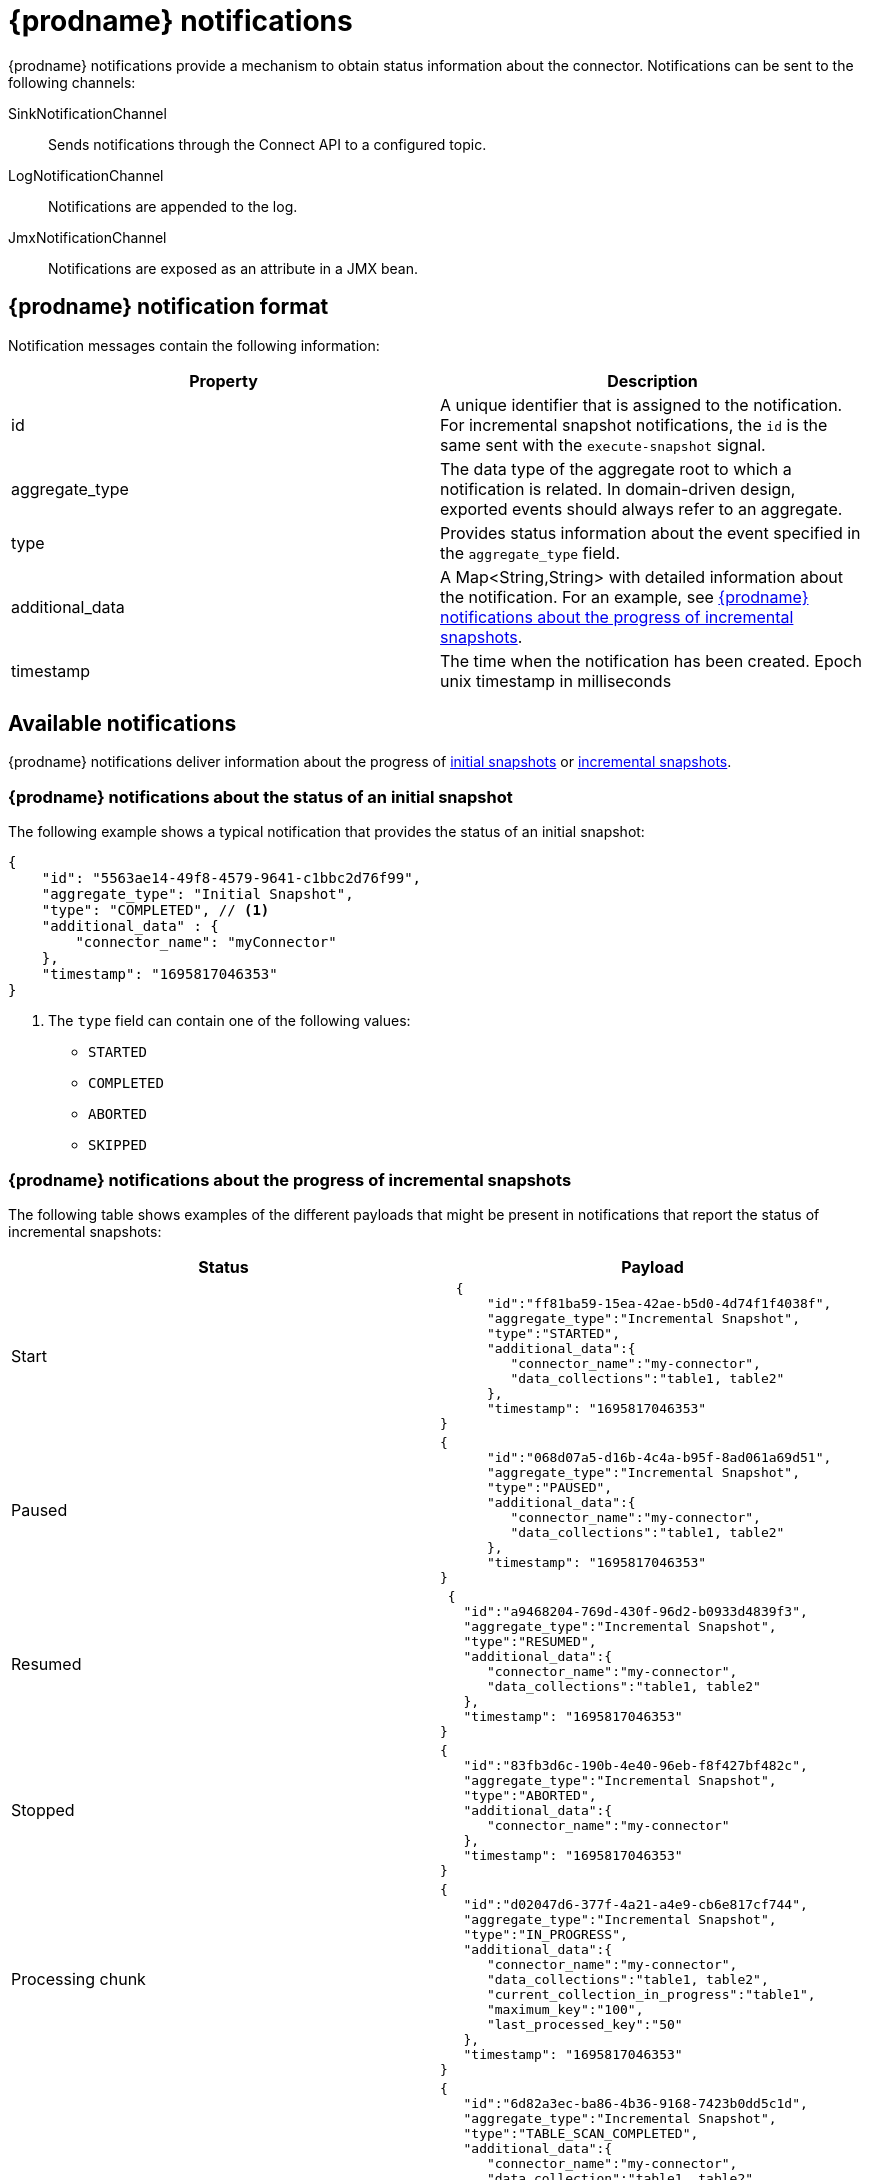 // Category: debezium-using
// Type: assembly
// Title: Configuring notifications to report connector status
// ModuleID: configuring-notifications-to-report-connector-status
[id="debezium-notification"]
= {prodname} notifications
ifdef::community[]
:toc:
:toc-placement: macro
:linkattrs:
:icons: font
:source-highlighter: highlight.js

toc::[]

== Overview
endif::community[]

{prodname} notifications provide a mechanism to obtain status information about the connector.
Notifications can be sent to the following channels:

SinkNotificationChannel:: Sends notifications through the Connect API to a configured topic.
LogNotificationChannel:: Notifications are appended to the log.
JmxNotificationChannel:: Notifications are exposed as an attribute in a JMX bean.
ifdef::community[]
Custom:: Notifications are sent to a xref:debezium-notification-custom-channel[custom channel] that you implement.
endif::community[]
ifdef::product[]
For details about {prodname} notifications, see the following topics::

* xref:debezium-notifications-description-of-the-format-of-debezium-notifications[]
* xref:debezium-notifications-types-of-debezium-notifications[]
* xref:debezium-notifications-enabling-debezium-to-emit-events-to-notification-channels[]
//   * xref:debezium-notification-custom-channel[]
endif::product[]

// Type: concept
// ModuleID: debezium-notifications-description-of-the-format-of-debezium-notifications
// Title: Description of the format of {prodname} notifications
[id="debezium-notification-format"]
== {prodname} notification format

Notification messages contain the following information:

|===
|Property |Description

|id
|A unique identifier that is assigned to the notification. For incremental snapshot notifications, the `id` is the same sent with the `execute-snapshot` signal.

|aggregate_type
|The data type of the aggregate root to which a notification is related.
In domain-driven design, exported events should always refer to an aggregate.

|type
|Provides status information about the event specified in the `aggregate_type` field.

|additional_data
|A Map<String,String> with detailed information about the notification.
For an example, see xref:debezium-notifications-about-the-progress-of-incremental-snapshots[{prodname} notifications about the progress of incremental snapshots].

|timestamp
|The time when the notification has been created. Epoch unix timestamp in milliseconds
|===

// Type: assembly
// Title: Types of {prodname} notifications
// ModuleID: debezium-notifications-types-of-debezium-notifications
[id="debezium-available-notifications"]
== Available notifications

{prodname} notifications deliver information about the progress of xref:debezium-notifications-about-the-status-of-an-initial-snapshot[initial snapshots] or xref:debezium-notifications-about-the-progress-of-incremental-snapshots[incremental snapshots].

// Title: Example: {prodname} notification that reports on the status of an initial snapshot
[id="debezium-notifications-about-the-status-of-an-initial-snapshot"]
=== {prodname} notifications about the status of an initial snapshot

The following example shows a typical notification that provides the status of an initial snapshot:

[source, json]
----
{
    "id": "5563ae14-49f8-4579-9641-c1bbc2d76f99",
    "aggregate_type": "Initial Snapshot",
    "type": "COMPLETED", // <1>
    "additional_data" : {
        "connector_name": "myConnector"
    },
    "timestamp": "1695817046353"
}
----

<1> The `type` field can contain one of the following values:

* `STARTED`
* `COMPLETED`
* `ABORTED`
* `SKIPPED`

// Type: reference
// Title: Example: {prodname} notifications that report on the progress of incremental snapshots
[id="debezium-notifications-about-the-progress-of-incremental-snapshots"]
=== {prodname} notifications about the progress of incremental snapshots

The following table shows examples of the different payloads that might be present in notifications that report the status of incremental snapshots:

|===
|Status|Payload

|Start
a|[source, json]
----
  {
      "id":"ff81ba59-15ea-42ae-b5d0-4d74f1f4038f",
      "aggregate_type":"Incremental Snapshot",
      "type":"STARTED",
      "additional_data":{
         "connector_name":"my-connector",
         "data_collections":"table1, table2"
      },
      "timestamp": "1695817046353"
}
----
|Paused
a|[source, json]
----
{
      "id":"068d07a5-d16b-4c4a-b95f-8ad061a69d51",
      "aggregate_type":"Incremental Snapshot",
      "type":"PAUSED",
      "additional_data":{
         "connector_name":"my-connector",
         "data_collections":"table1, table2"
      },
      "timestamp": "1695817046353"
}
----
|Resumed
a|[source, json]
----
 {
   "id":"a9468204-769d-430f-96d2-b0933d4839f3",
   "aggregate_type":"Incremental Snapshot",
   "type":"RESUMED",
   "additional_data":{
      "connector_name":"my-connector",
      "data_collections":"table1, table2"
   },
   "timestamp": "1695817046353"
}
----
|Stopped
a|[source, json]
----
{
   "id":"83fb3d6c-190b-4e40-96eb-f8f427bf482c",
   "aggregate_type":"Incremental Snapshot",
   "type":"ABORTED",
   "additional_data":{
      "connector_name":"my-connector"
   },
   "timestamp": "1695817046353"
}
----
|Processing chunk
a|[source, json]
----
{
   "id":"d02047d6-377f-4a21-a4e9-cb6e817cf744",
   "aggregate_type":"Incremental Snapshot",
   "type":"IN_PROGRESS",
   "additional_data":{
      "connector_name":"my-connector",
      "data_collections":"table1, table2",
      "current_collection_in_progress":"table1",
      "maximum_key":"100",
      "last_processed_key":"50"
   },
   "timestamp": "1695817046353"
}
----
|Snapshot completed for a table
a|[source, json]
----
{
   "id":"6d82a3ec-ba86-4b36-9168-7423b0dd5c1d",
   "aggregate_type":"Incremental Snapshot",
   "type":"TABLE_SCAN_COMPLETED",
   "additional_data":{
      "connector_name":"my-connector",
      "data_collection":"table1, table2",
      "scanned_collection":"table1",
      "total_rows_scanned":"100",
      "status":"SUCCEEDED"
   },
   "timestamp": "1695817046353"
}
----
In the preceding example, the `additional_data.status` field can contain one of the following values:

`EMPTY`:: The table contains no values.
`NO_PRIMARY_KEY`:: Cannot complete snapshot; table has no primary key.
`SKIPPED`:: Cannot complete a snapshots for this type of table.
Refer to the logs for details.
`SQL_EXCEPTION`:: A SQL exception occurred while performing the snapshot.
`SUCCEEDED`:: The snapshot completed successfully.
`UNKNOWN_SCHEMA`:: Could not find a schema for the table.
Check the logs for the list of known tables.

|Completed
a|[source, json]
----
{
   "id":"6d82a3ec-ba86-4b36-9168-7423b0dd5c1d",
   "aggregate_type":"Incremental Snapshot",
   "type":"COMPLETED",
   "additional_data":{
      "connector_name":"my-connector"
   },
   "timestamp": "1695817046353"
}
----
|===

// Type: assembly
// ModuleID: debezium-notifications-enabling-debezium-to-emit-events-to-notification-channels
// Title: Enabling {prodname} to emit events to notification channels
[id="enabling-debezium-notifications"]
== Enabling {prodname} notifications

To enable {prodname} to emit notifications, specify a list of notification channels by setting the `notification.enabled.channels` configuration property.
By default, the following notification channels are available:

* `sink`
* `log`
* `jmx`

[IMPORTANT]
====
To use the `sink` notification channel, you must also set the `notification.sink.topic.name` configuration property to the name of the topic where you want {prodname} to send notifications.
====

// Type: procedure
// ModuleID: enabling-debezium-notifications-to-report-events-exposed-through-jmx-beans
// Title: Enabling {prodname} notifications to report events exposed through JMX beans
[id="access-debezium-jmx-notifications"]
=== Access to {prodname} JMX notifications

To enable {prodname} to report events that are exposed through JMX beans, complete the following configuration steps:

1. {link-prefix}:{link-debezium-monitoring}#monitoring-debezium[Enable the JMX MBean Server] to expose the notification bean.
2. Add `jmx` to the `notification.enabled.channels` property in the connector configuration.
3. Connect your preferred JMX client to the MBean Server.

Notifications are exposed through the `Notifications` attribute of a bean with the name `debezium.__<connector-type>__.management.notifications.__<server>__`.

The following image shows a notification that reports the start of an incremental snapshot:

image::jmx-notification-attribute.png[Fields in the JMX `Notifications` attribute]

To discard a notification, call the `reset` operation on the bean.

The notifications are also exposed as a JMX notification with type `debezium.notification`.
To enable an application to listen for the JMX notifications that an MBean emits,  link:https://docs.oracle.com/javase/tutorial/jmx/notifs/index.html[subscribe the application to the notifications].

ifdef::community[]
//   Type: assembly
//   Title: Setting up custom channels to deliver {prodname} notifications
//   ModuleID: debezium-notifications-setting-up-custom-channels-to-deliver-notifications
[id="debezium-notification-custom-channel"]
== Custom notification channels

The notification mechanism is designed to be extensible.
You can implement channels as needed to deliver notifications in a manner that works best in your environment.
Adding a notification channel involves several steps:

1. xref:debezium-configuring-custom-notification-channels[Create a Java project for the channel] to implement the channel, and xref:debezium-core-module-dependency[add `{prodname} Core` as a dependency].
2. xref:deploying-a-debezium-custom-notification-channel[Deploy the notification channel].
3. xref:configuring-connectors-to-use-a-custom-notification-channel[Enable connectors to use the custom notification channel by modifying the connector configuration].

//   Type: procedure
//   ModuleID: debezium-notifications-configuring-custom-notification-channels
//   Title: Configuring {prodname} custom notification channels
[id="debezium-configuring-custom-notification-channels"]
=== Configuring custom notification channels

Custom notification channels are Java classes that implement the `io.debezium.pipeline.notification.channels.NotificationChannel` service provider interface (SPI).
For example:
[source,java,indent=0]
----
public interface NotificationChannel {

    String name(); // <1>

    void init(CommonConnectorConfig config); // <2>

    void send(Notification notification); // <3>

    void close(); // <4>
}
----
<1> The name of the channel.
To enable {prodname} to use the channel, specify this name in the connector's `notification.enabled.channels` property.
<2> Initializes specific configuration, variables, or connections that the channel requires.
<3> Sends the notification on the channel.
{prodname} calls this method to report its status.
<4> Closes all allocated resources.
{prodname} calls this method when the connector is stopped.

//   Type: concept
[id="debezium-core-module-dependency"]
=== {prodname} core module dependencies

A custom notification channel Java project has compile dependencies on the {prodname} core module.
You must include these compile dependencies in your project's `pom.xml` file, as shown in the following example:

[source,xml]
----
<dependency>
    <groupId>io.debezium</groupId>
    <artifactId>debezium-core</artifactId>
    <version>${version.debezium}</version> // <1>
</dependency>
----
<1> `${version.debezium}` represents the version of the {prodname} connector.

Declare your implementation in the `META-INF/services/io.debezium.pipeline.notification.channels.NotificationChannel` file.

//   Type: procedure
[id="deploying-a-debezium-custom-notification-channel"]
=== Deploying a custom notification channel

.Prerequisites
* You have a custom notification channel Java program.

.Procedure
* To use a notification channel with a {prodname} connector, export the Java project to a JAR file, and copy the file to the directory that contains the JAR file for each {prodname} connector that you want to use it with. +
 +
For example, in a typical deployment, the {prodname} connector files are stored in subdirectories of a Kafka Connect directory (`/kafka/connect`), with each connector JAR in its own subdirectory (`/kafka/connect/debezium-connector-db2`, `/kafka/connect/debezium-connector-mysql`, and so forth).
To use a signaling channel with a connector, add the converter JAR file to the connector's subdirectory.

NOTE: To use a custom notification channel with multiple connectors, you must place a copy of the notification channel JAR file in each connector subdirectory.

//   Type: procedure
[id="configuring-connectors-to-use-a-custom-notification-channel"]
=== Configuring connectors to use a custom notification channel

In the connector configuration, add the name of the custom notification channel to the `notification.enabled.channels` property.
endif::community[]
